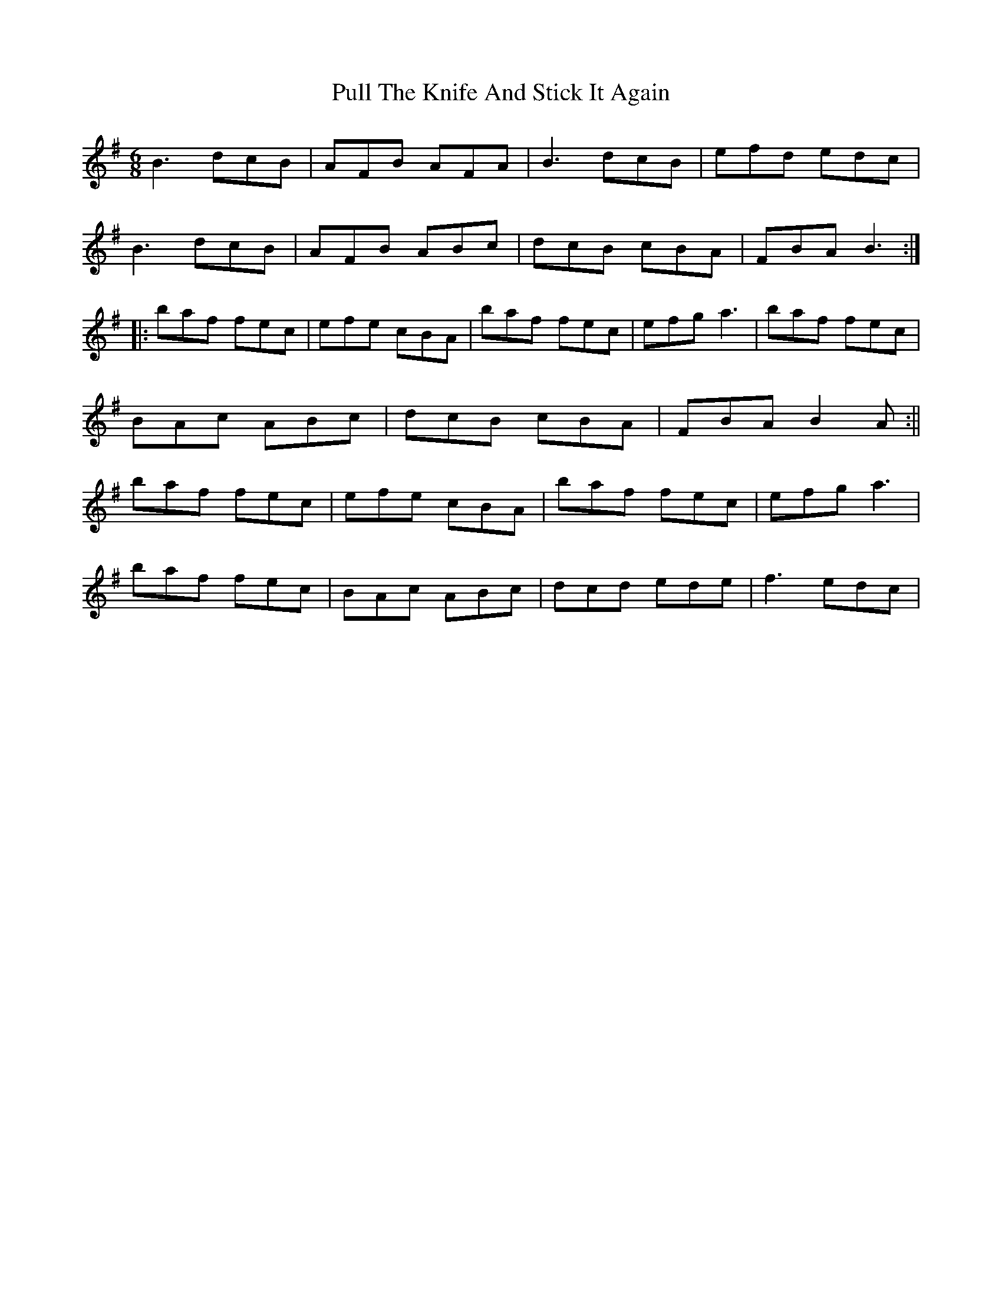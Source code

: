 X: 3
T: Pull The Knife And Stick It Again
Z: fiddleK
S: https://thesession.org/tunes/398#setting13241
R: jig
M: 6/8
L: 1/8
K: Emin
B3 dcB|AFB AFA|B3 dcB|efd edc|
B3 dcB|AFB ABc|dcB cBA|FBA B3:|
|:baf fec|efe cBA|baf fec|efg a3|baf fec|
BAc ABc|dcB cBA|FBA B2A:||
baf fec|efe cBA|baf fec|efg a3|
baf fec|BAc ABc|dcd ede|f3 edc|
